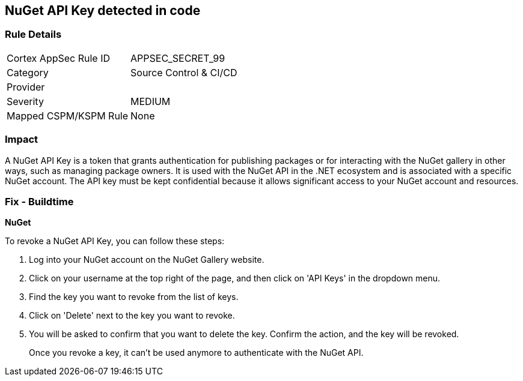 == NuGet API Key detected in code


=== Rule Details

[cols="1,2"]
|===
|Cortex AppSec Rule ID |APPSEC_SECRET_99
|Category |Source Control & CI/CD
|Provider |
|Severity |MEDIUM
|Mapped CSPM/KSPM Rule |None
|===


=== Impact
A NuGet API Key is a token that grants authentication for publishing packages or for interacting with the NuGet gallery in other ways, such as managing package owners. It is used with the NuGet API in the .NET ecosystem and is associated with a specific NuGet account. The API key must be kept confidential because it allows significant access to your NuGet account and resources.


=== Fix - Buildtime


*NuGet*

To revoke a NuGet API Key, you can follow these steps:

1. Log into your NuGet account on the NuGet Gallery website.
2. Click on your username at the top right of the page, and then click on 'API Keys' in the dropdown menu.
3. Find the key you want to revoke from the list of keys.
4. Click on 'Delete' next to the key you want to revoke.
5. You will be asked to confirm that you want to delete the key. Confirm the action, and the key will be revoked.
+
Once you revoke a key, it can't be used anymore to authenticate with the NuGet API.
